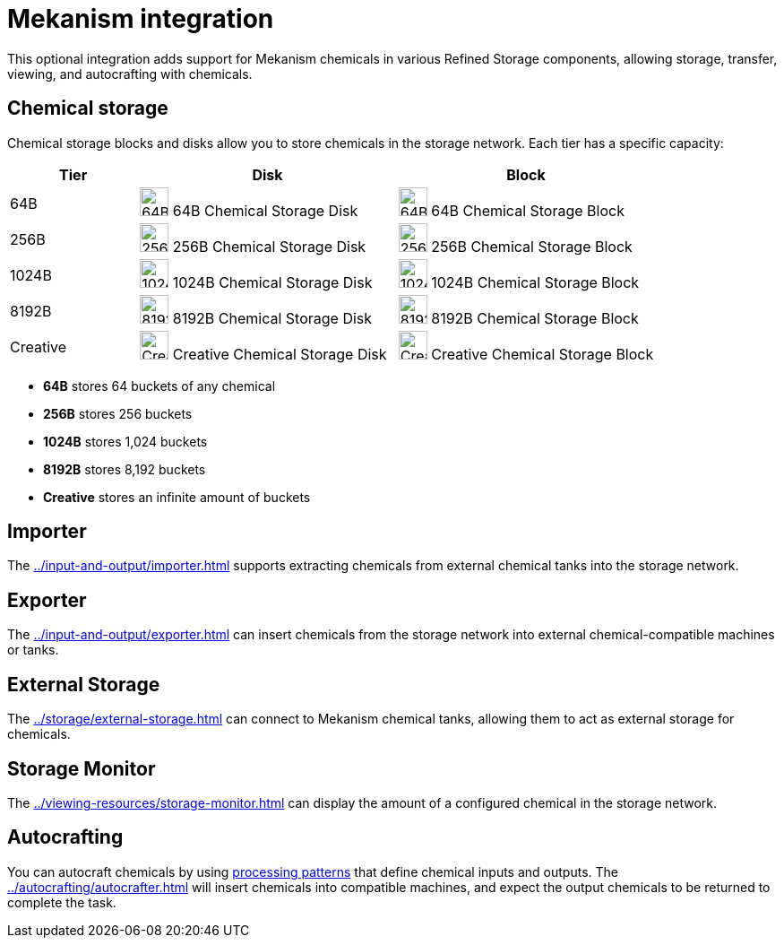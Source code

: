 = Mekanism integration

This optional integration adds support for Mekanism chemicals in various Refined Storage components, allowing storage, transfer, viewing, and autocrafting with chemicals.

== Chemical storage

Chemical storage blocks and disks allow you to store chemicals in the storage network. Each tier has a specific capacity:

[cols="1,2,2", options="header"]
|===
| Tier | Disk | Block

| 64B
| image:../../assets/addons/mekanism/64b_chemical_storage_disk.png[64B Chemical Storage Disk,32,32]
64B Chemical Storage Disk
| image:../../assets/addons/mekanism/64b_chemical_storage_block.png[64B Chemical Storage Block,32,32]
64B Chemical Storage Block

| 256B
| image:../../assets/addons/mekanism/256b_chemical_storage_disk.png[256B Chemical Storage Disk,32,32]
256B Chemical Storage Disk
| image:../../assets/addons/mekanism/256b_chemical_storage_block.png[256B Chemical Storage Block,32,32]
256B Chemical Storage Block

| 1024B
| image:../../assets/addons/mekanism/1024b_chemical_storage_disk.png[1024B Chemical Storage Disk,32,32]
1024B Chemical Storage Disk
| image:../../assets/addons/mekanism/1024b_chemical_storage_block.png[1024B Chemical Storage Block,32,32]
1024B Chemical Storage Block

| 8192B
| image:../../assets/addons/mekanism/8192b_chemical_storage_disk.png[8192B Chemical Storage Disk,32,32]
8192B Chemical Storage Disk
| image:../../assets/addons/mekanism/8192b_chemical_storage_block.png[8192B Chemical Storage Block,32,32]
8192B Chemical Storage Block

| Creative
| image:../../assets/addons/mekanism/creative_chemical_storage_disk.png[Creative Chemical Storage Disk,32,32]
Creative Chemical Storage Disk
| image:../../assets/addons/mekanism/creative_chemical_storage_block.png[Creative Chemical Storage Block,32,32]
Creative Chemical Storage Block
|===

- **64B** stores 64 buckets of any chemical
- **256B** stores 256 buckets
- **1024B** stores 1,024 buckets
- **8192B** stores 8,192 buckets
- **Creative** stores an infinite amount of buckets


== Importer

The xref:../input-and-output/importer.adoc[] supports extracting chemicals from external chemical tanks into the storage network.

== Exporter

The xref:../input-and-output/exporter.adoc[] can insert chemicals from the storage network into external chemical-compatible machines or tanks.

== External Storage

The xref:../storage/external-storage.adoc[] can connect to Mekanism chemical tanks, allowing them to act as external storage for chemicals.

== Storage Monitor

The xref:../viewing-resources/storage-monitor.adoc[] can display the amount of a configured chemical in the storage network.

== Autocrafting

You can autocraft chemicals by using xref:../autocrafting/pattern.adoc#_processing_patterns[processing patterns] that define chemical inputs and outputs.
The xref:../autocrafting/autocrafter.adoc[] will insert chemicals into compatible machines, and expect the output chemicals to be returned to complete the task.
